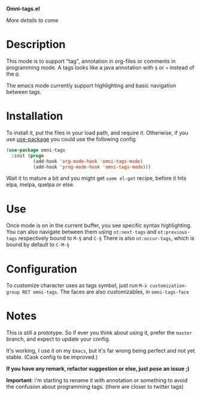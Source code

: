 *Omni-tags.el*

/More details to come/

* Description
This mode is to support "tag", annotation in org-files or comments in programming mode.
A tags looks like a java annotation with =§= or =¤= instead of the =@=.

The emacs mode currently support highlighting and basic navigation between tags.

# §todo: example of the current syntax:


* Installation

To install it, put the files in your load path, and require it.
Otherwise, if you use [[https://github.com/jwiegley/use-package][use-package]] you could use the following config
#+begin_src emacs-lisp
  (use-package omni-tags
    :init (progn
            (add-hook 'org-mode-hook 'omni-tags-mode)
            (add-hook 'prog-mode-hook 'omni-tags-mode)))

#+end_src


Wait it to mature a bit and you might get =some el-get= recipe, before it hits elpa, melpa, quelpa or else.

* Use

Once mode is on in the current buffer, you see specific syntax highlighting.
You can also navigate between them using =ot:next-tags= and =ot:previous-tags= respectively bound to =M-§= and =C-§=
There is also =ot:occur-tags=, which is bound by default to =C-M-§=

# add blabla about C-u combos

* Configuration

To customize character uses as tags symbol, just run =M-x customization-group RET omni-tags=.
The faces are also customizables, in =omni-tags-face=

* Notes

This is still a prototype. So if ever you think about using it, prefer the =master= branch, and expect to update your config.

It's working, I use it on my =Emacs=, but it's far wrong being perfect and not yet stable.
(Cask config to be improved.)
# §more

*If you have any remark, refactor suggestion or else, just pose an issue ;)*

*Important*: i'm starting to rename it with annotation or something to avoid the confusion about programming tags. (there are closer to twitter tags)
